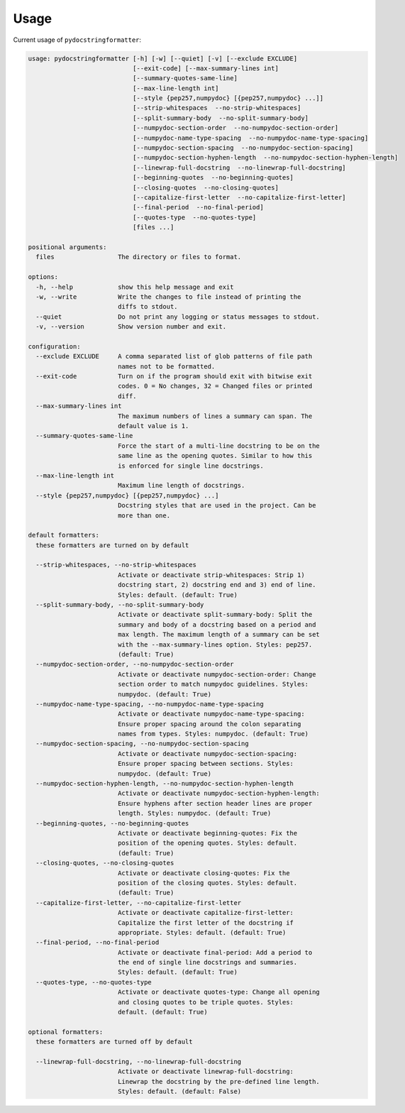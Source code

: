 Usage
=====

Current usage of ``pydocstringformatter``:

.. code-block:: shell

    usage: pydocstringformatter [-h] [-w] [--quiet] [-v] [--exclude EXCLUDE]
                                [--exit-code] [--max-summary-lines int]
                                [--summary-quotes-same-line]
                                [--max-line-length int]
                                [--style {pep257,numpydoc} [{pep257,numpydoc} ...]]
                                [--strip-whitespaces  --no-strip-whitespaces]
                                [--split-summary-body  --no-split-summary-body]
                                [--numpydoc-section-order  --no-numpydoc-section-order]
                                [--numpydoc-name-type-spacing  --no-numpydoc-name-type-spacing]
                                [--numpydoc-section-spacing  --no-numpydoc-section-spacing]
                                [--numpydoc-section-hyphen-length  --no-numpydoc-section-hyphen-length]
                                [--linewrap-full-docstring  --no-linewrap-full-docstring]
                                [--beginning-quotes  --no-beginning-quotes]
                                [--closing-quotes  --no-closing-quotes]
                                [--capitalize-first-letter  --no-capitalize-first-letter]
                                [--final-period  --no-final-period]
                                [--quotes-type  --no-quotes-type]
                                [files ...]

    positional arguments:
      files                 The directory or files to format.

    options:
      -h, --help            show this help message and exit
      -w, --write           Write the changes to file instead of printing the
                            diffs to stdout.
      --quiet               Do not print any logging or status messages to stdout.
      -v, --version         Show version number and exit.

    configuration:
      --exclude EXCLUDE     A comma separated list of glob patterns of file path
                            names not to be formatted.
      --exit-code           Turn on if the program should exit with bitwise exit
                            codes. 0 = No changes, 32 = Changed files or printed
                            diff.
      --max-summary-lines int
                            The maximum numbers of lines a summary can span. The
                            default value is 1.
      --summary-quotes-same-line
                            Force the start of a multi-line docstring to be on the
                            same line as the opening quotes. Similar to how this
                            is enforced for single line docstrings.
      --max-line-length int
                            Maximum line length of docstrings.
      --style {pep257,numpydoc} [{pep257,numpydoc} ...]
                            Docstring styles that are used in the project. Can be
                            more than one.

    default formatters:
      these formatters are turned on by default

      --strip-whitespaces, --no-strip-whitespaces
                            Activate or deactivate strip-whitespaces: Strip 1)
                            docstring start, 2) docstring end and 3) end of line.
                            Styles: default. (default: True)
      --split-summary-body, --no-split-summary-body
                            Activate or deactivate split-summary-body: Split the
                            summary and body of a docstring based on a period and
                            max length. The maximum length of a summary can be set
                            with the --max-summary-lines option. Styles: pep257.
                            (default: True)
      --numpydoc-section-order, --no-numpydoc-section-order
                            Activate or deactivate numpydoc-section-order: Change
                            section order to match numpydoc guidelines. Styles:
                            numpydoc. (default: True)
      --numpydoc-name-type-spacing, --no-numpydoc-name-type-spacing
                            Activate or deactivate numpydoc-name-type-spacing:
                            Ensure proper spacing around the colon separating
                            names from types. Styles: numpydoc. (default: True)
      --numpydoc-section-spacing, --no-numpydoc-section-spacing
                            Activate or deactivate numpydoc-section-spacing:
                            Ensure proper spacing between sections. Styles:
                            numpydoc. (default: True)
      --numpydoc-section-hyphen-length, --no-numpydoc-section-hyphen-length
                            Activate or deactivate numpydoc-section-hyphen-length:
                            Ensure hyphens after section header lines are proper
                            length. Styles: numpydoc. (default: True)
      --beginning-quotes, --no-beginning-quotes
                            Activate or deactivate beginning-quotes: Fix the
                            position of the opening quotes. Styles: default.
                            (default: True)
      --closing-quotes, --no-closing-quotes
                            Activate or deactivate closing-quotes: Fix the
                            position of the closing quotes. Styles: default.
                            (default: True)
      --capitalize-first-letter, --no-capitalize-first-letter
                            Activate or deactivate capitalize-first-letter:
                            Capitalize the first letter of the docstring if
                            appropriate. Styles: default. (default: True)
      --final-period, --no-final-period
                            Activate or deactivate final-period: Add a period to
                            the end of single line docstrings and summaries.
                            Styles: default. (default: True)
      --quotes-type, --no-quotes-type
                            Activate or deactivate quotes-type: Change all opening
                            and closing quotes to be triple quotes. Styles:
                            default. (default: True)

    optional formatters:
      these formatters are turned off by default

      --linewrap-full-docstring, --no-linewrap-full-docstring
                            Activate or deactivate linewrap-full-docstring:
                            Linewrap the docstring by the pre-defined line length.
                            Styles: default. (default: False)
